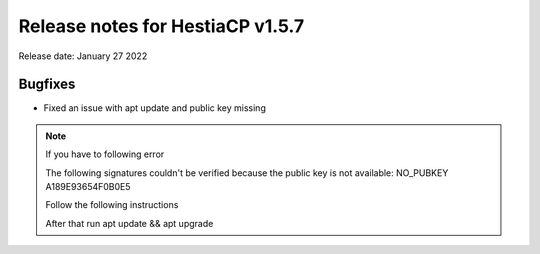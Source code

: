 ***********************************
Release notes for HestiaCP v1.5.7
***********************************

Release date: January 27 2022

############
Bugfixes
############

- Fixed an issue with apt update and public key missing

.. note::
    If you have to following error
    
    The following signatures couldn't be verified because the public key is not available: NO_PUBKEY A189E93654F0B0E5

    Follow the following instructions
    
    .. code-block:: bash
        rm /usr/share/keyrings/hestia-keyring.gpg
        mkdir /root/.gnupg/
        gpg --no-default-keyring --keyring /usr/share/keyrings/hestia-keyring.gpg --keyserver hkp://keyserver.ubuntu.com:80 --recv-keys A189E93654F0B0E5
    
    After that run apt update && apt upgrade